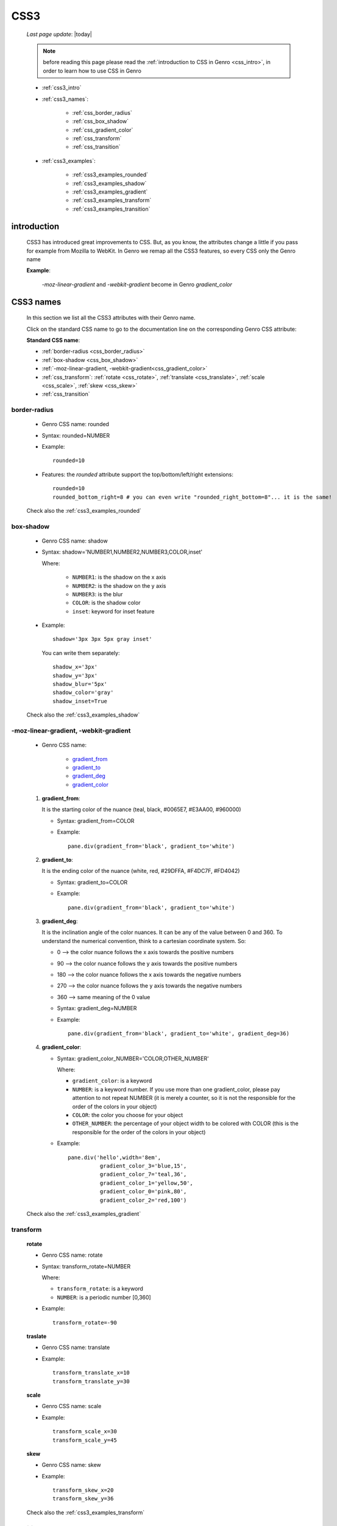 .. _css3:

====
CSS3
====

    *Last page update*: |today|
    
    .. note:: before reading this page please read the :ref:`introduction to CSS in Genro
              <css_intro>`, in order to learn how to use CSS in Genro
    
    * :ref:`css3_intro`
    * :ref:`css3_names`:
    
        * :ref:`css_border_radius`
        * :ref:`css_box_shadow`
        * :ref:`css_gradient_color`
        * :ref:`css_transform`
        * :ref:`css_transition`
        
    * :ref:`css3_examples`:
    
        * :ref:`css3_examples_rounded`
        * :ref:`css3_examples_shadow`
        * :ref:`css3_examples_gradient`
        * :ref:`css3_examples_transform`
        * :ref:`css3_examples_transition`
        
.. _css3_intro:

introduction
============

    CSS3 has introduced great improvements to CSS. But, as you know, the attributes change a little
    if you pass for example from Mozilla to WebKit. In Genro we remap all the CSS3 features, so
    every CSS only the Genro name
    
    **Example**:
    
        *-moz-linear-gradient* and *-webkit-gradient* become in Genro *gradient_color*
    
.. _css3_names:

CSS3 names
==========

    In this section we list all the CSS3 attributes with their Genro name.
    
    Click on the standard CSS name to go to the documentation line on the corresponding
    Genro CSS attribute:
    
    **Standard CSS name**:
    
    * :ref:`border-radius <css_border_radius>`
    * :ref:`box-shadow <css_box_shadow>`
    * :ref:`-moz-linear-gradient, -webkit-gradient<css_gradient_color>`
    * :ref:`css_transform`: :ref:`rotate <css_rotate>`, :ref:`translate <css_translate>`,
      :ref:`scale <css_scale>`, :ref:`skew <css_skew>`
    * :ref:`css_transition`
    
    .. _css_border_radius:
    
border-radius
-------------
    
    * Genro CSS name: rounded
    * Syntax: rounded=NUMBER
    * Example::
    
        rounded=10
        
    * Features: the *rounded* attribute support the top/bottom/left/right extensions::
    
        rounded=10
        rounded_bottom_right=8 # you can even write "rounded_right_bottom=8"... it is the same!
        
    Check also the :ref:`css3_examples_rounded`
    
.. _css_box_shadow:

box-shadow
----------

    * Genro CSS name: shadow
    * Syntax: shadow='NUMBER1,NUMBER2,NUMBER3,COLOR,inset'
    
      Where:

        * ``NUMBER1``: is the shadow on the x axis
        * ``NUMBER2``: is the shadow on the y axis
        * ``NUMBER3``: is the blur
        * ``COLOR``: is the shadow color
        * ``inset``: keyword for inset feature
        
    * Example::
    
        shadow='3px 3px 5px gray inset'
        
      You can write them separately::
        
        shadow_x='3px'
        shadow_y='3px'
        shadow_blur='5px'
        shadow_color='gray'
        shadow_inset=True
        
    Check also the :ref:`css3_examples_shadow`
    
.. _css_gradient_color:

-moz-linear-gradient, -webkit-gradient
--------------------------------------
    
    * Genro CSS name:
    
        * gradient_from_
        * gradient_to_
        * gradient_deg_
        * gradient_color_
        
.. _gradient_from:
    
    #. **gradient_from**:
       
       It is the starting color of the nuance (teal, black, #0065E7, #E3AA00, #960000)
       
       * Syntax: gradient_from=COLOR
       * Example::
       
           pane.div(gradient_from='black', gradient_to='white')
       
       .. _gradient_to:
    
    #. **gradient_to**:
       
       It is the ending color of the nuance (white, red, #29DFFA, #F4DC7F, #FD4042)
       
       * Syntax: gradient_to=COLOR
       * Example::
       
           pane.div(gradient_from='black', gradient_to='white')
       
       .. _gradient_deg:
    
    #. **gradient_deg**:
       
       It is the inclination angle of the color nuances. It can be any of the value
       between 0 and 360. To understand the numerical convention, think to a cartesian
       coordinate system. So:
       
       * 0   --> the color nuance follows the x axis towards the positive numbers
       * 90  --> the color nuance follows the y axis towards the positive numbers
       * 180 --> the color nuance follows the x axis towards the negative numbers
       * 270 --> the color nuance follows the y axis towards the negative numbers
       * 360 --> same meaning of the 0 value
       
       * Syntax: gradient_deg=NUMBER
       * Example::
       
          pane.div(gradient_from='black', gradient_to='white', gradient_deg=36)
          
       .. _gradient_color:
    
    #. **gradient_color**:
    
       * Syntax: gradient_color_NUMBER='COLOR,OTHER_NUMBER'
       
         Where:
         
         * ``gradient_color``: is a keyword
         * ``NUMBER``: is a keyword number. If you use more than one gradient_color,
           please pay attention to not repeat NUMBER (it is merely a counter, so it
           is not the responsible for the order of the colors in your object)
         * ``COLOR``: the color you choose for your object
         * ``OTHER_NUMBER``: the percentage of your object width to be colored with
           COLOR (this is the responsible for the order of the colors in your object)
           
       * Example::
       
           pane.div('hello',width='8em',
                     gradient_color_3='blue,15',
                     gradient_color_7='teal,36',
                     gradient_color_1='yellow,50',
                     gradient_color_0='pink,80',
                     gradient_color_2='red,100')
                  
    Check also the :ref:`css3_examples_gradient`
    
.. _css_transform:

transform
---------

    .. _css_rotate:
    
    **rotate**
    
    * Genro CSS name: rotate
    * Syntax: transform_rotate=NUMBER
    
      Where:
      
      * ``transform_rotate``: is a keyword
      * ``NUMBER``: is a periodic number [0,360]
    
    * Example::
    
        transform_rotate=-90
        
    .. _css_translate:
    
    **traslate**
    
    * Genro CSS name: translate
    * Example::
    
        transform_translate_x=10
        transform_translate_y=30
        
    .. _css_scale:
    
    **scale**
    
    * Genro CSS name: scale
    * Example::
    
        transform_scale_x=30
        transform_scale_y=45
        
    .. _css_skew:
    
    **skew**
    
    * Genro CSS name: skew
    * Example::
        
        transform_skew_x=20
        transform_skew_y=36
        
    Check also the :ref:`css3_examples_transform`
    
    .. _css_transition:

transition
----------

    * Genro CSS name: transition
    * Example::
        
        transition='all 3s'
        transition_function=linear # possible values: linear,ease,ease-in,ease-out,ease-in-out
        transition_duration=NUMBER # NUMBER of seconds
        
    Check also the :ref:`css3_examples_transition`
    
    .. _css3_examples:

examples
========

.. _css3_examples_rounded:

rounded example
---------------

    ::
    
        class GnrCustomWebPage(object):
            def main(self, root, **kwargs):
                sl = root.slotBar('fld,test,*')
                fb = sl.fld.formbuilder(cols=2,lbl_position='L',
                                        lbl_font_size='10px',lbl_color='teal')
                fb.horizontalSlider(value='^.top_left',minimum=0,maximum=30,
                                    intermediateChanges=True,width='150px',
                                    discreteValues=31,lbl='top_left')
                fb.numbertextbox(value='^.top_left',width='4em')
                fb.horizontalSlider(value='^.top_right',minimum=0,maximum=30,
                                    intermediateChanges=True,width='150px',
                                    discreteValues=31,lbl='top_right')
                fb.numbertextbox(value='^.top_right',width='4em')
                fb.horizontalSlider(value='^.bottom_left',minimum=0,maximum=30,
                                    intermediateChanges=True,width='150px',
                                    discreteValues=31,lbl='bottom_left')
                fb.numbertextbox(value='^.bottom_left',width='4em')
                fb.horizontalSlider(value='^.bottom_right',minimum=0,maximum=30,
                                    intermediateChanges=True,width='150px',
                                    discreteValues=31,lbl='bottom_right')
                fb.numbertextbox(value='^.bottom_right',width='4em')
                sl.test.div(margin='5px',margin_left='100px',display='inline-block',
                            border='1px solid gray',width='200px',height='80px',
                            rounded_top_left='^.top_left',
                            rounded_top_right='^.top_right',
                            rounded_bottom_left='^.bottom_left',
                            rounded_bottom_right='^.bottom_right')
                            
.. _css3_examples_shadow:

shadow example
--------------

    ::
    
        class GnrCustomWebPage(object):
            def main(self, root, **kwargs):
                sl = root.slotBar('x,y,blur,color,inset,*,test1,*',
                                  lbl_font_size='10px',lbl_width='12px',
                                  lbl_position='L',lbl_transform_rotate='-90',lbl_color='teal',
                                  cell_border='1px dotted gray')
                sl.x.verticalSlider(value='^.x',minimum=-30,maximum=30,intermediateChanges=True,
                                    height='100px',lbl='X')
                sl.y.verticalSlider(value='^.y',minimum=-30,maximum=30,intermediateChanges=True,
                                    height='100px',lbl='Y')
                sl.blur.verticalSlider(value='^.blur',minimum=-30,maximum=30,intermediateChanges=True,
                                       height='100px',lbl='blur')
                sl.color.comboBox(value='^.color',width='90px',lbl='color',
                                  values="""aqua,black,blue,fuchsia,gray,green,lime,maroon,
                                            navy,olive,purple,red,silver,teal,white,yellow
                                            """)
                sl.inset.checkbox(value='^.inset',label='shadow_inset')
                sl.test1.div(margin='5px',display='inline-block',border='1px solid gray',
                             width='100px', height='80px',shadow='3px 3px 5px gray inset',
                             shadow_x='^.x',shadow_y='^.y',shadow_blur='^.blur',
                             shadow_color='^.color',shadow_inset='^.inset')
                             
.. _css3_examples_gradient:

gradient example
----------------

    ::
    
        class GnrCustomWebPage(object):
            def main(self, root, **kwargs):
                sl = root.slotBar('deg,fld,*,test,*,test1,*',lbl_position='B',lbl_font_size='8px')
                sl.deg.verticalSlider(value='^.deg',minimum=0,maximum=360,default=10,
                                      intermediateChanges=True,height='100px',lbl='Deg')
                fb = sl.fld.formbuilder(cols=6, border_spacing='2px')
                fb.data('.from','#4BA21A')
                fb.data('.to','#7ED932')
                fb.numbertextbox(value='^.deg',lbl='deg',width='4em')
                fb.filteringSelect(lbl='from',value='^.from',width='90px',colspan=2,
                                   values="""#0065E7:dark Blue,#4BA21A:dark Green,
                                             #E3AA00:dark Orange,#C413A9:dark Pink,
                                             #960000:Dark Red""")
                fb.filteringSelect(lbl='to',value='^.to',width='90px',colspan=2,
                                   values="""#29DFFA:light Blue,#7ED932:light Green,
                                             #F4DC7F:light Orange,#FFCCED:light Pink,
                                             #FD4042:light Red""")
                sl.test.div(margin='5px', display='inline-block',
                            border='1px solid gray',width='100px',height='80px',
                            gradient_from='^.from',gradient_to='^.to',gradient_deg='^.deg')
                sl.test1.div(margin='5px', display='inline-block',
                             border='1px solid gray', width='100px', height='80px',
                             gradient_color_0='pink,15',gradient_color_1='yellow,50',gradient_color_2='red,100',
                             gradient_deg='^.deg')
                             
.. _css3_examples_transform:

transform example
-----------------

    ::
    
        class GnrCustomWebPage(object):
            def main(self, root, **kwargs):
                sl = root.slotBar('fld,*,test,*')
                fb = sl.fld.formbuilder(lbl_font_size='10px',lbl_color='teal')
                fb.horizontalSlider(value='^.rotate',minimum=0,maximum=180,lbl='rotate',
                                    intermediateChanges=True,width='150px',default_value=0)
                fb.horizontalSlider(value='^.translate_x',minimum=-100,maximum=100,lbl='translate_x',
                                    intermediateChanges=True,width='150px',default_value=0)
                fb.horizontalSlider(value='^.translate_y',minimum=-100,maximum=100,lbl='translate_y',
                                    intermediateChanges=True,width='150px',default_value=0)
                fb.horizontalSlider(value='^.scale_x',minimum=0,maximum=1,lbl='scale_x',
                                    intermediateChanges=True,width='150px',default_value=1)
                fb.horizontalSlider(value='^.scale_y',minimum=0,maximum=1,lbl='scale_y',
                                    intermediateChanges=True,width='150px',default_value=1)
                fb.horizontalSlider(value='^.skew_x',minimum=0,maximum=360,lbl='skew_x',
                                    intermediateChanges=True,width='150px',default_value=0)
                fb.horizontalSlider(value='^.skew_y',minimum=0,maximum=360,lbl='skew_y',
                                    intermediateChanges=True,width='150px',default_value=0)
                sl.test.div(margin='100px',display='inline-block',border='1px solid gray',width='90px',height='120px',
                            transform_rotate='^.rotate',
                            transform_translate_x='^.translate_x',transform_translate_y='^.translate_y',
                            transform_scale_x='^.scale_x',transform_scale_y='^.scale_y',
                            transform_skew_x='^.skew_x',transform_skew_y='^.skew_y')
            
.. _css3_examples_transition:

transition example
------------------

    ::
    
        class GnrCustomWebPage(object):
            def main(self, root, **kwargs):
                sl = root.slotBar('w,color,mode,duration,*,test',lbl_position='T',
                                   lbl_font_size='10px',lbl_color='teal')
                sl.w.textbox(value='^.w',lbl='width',default='3px',width='5em')
                sl.color.textbox(value='^.color',lbl='color',default='red',width='6em')
                sl.mode.combobox(value='^.function',default='linear',width='8em',
                                 values='linear,ease,ease-in,ease-out,ease-in-out')
                sl.duration.numbertextbox(lbl='duration',default=2,value='^.duration',width='8em')
                sl.test.div(width='^.w',background='^.color',height='50px',border='1px solid gray',
                            transition='all 3s',transition_function='.^function',transition_duration='^.duration')
            
            def test_6_gradient_color(self, pane):
                """gradient_color"""
                root.div('hello',width='8em',
                          gradient_color_3='blue,15',
                          gradient_color_7='teal,36',
                          gradient_color_1='yellow,50',
                          gradient_color_0='pink,80',
                      gradient_color_2='red,100')
        
    